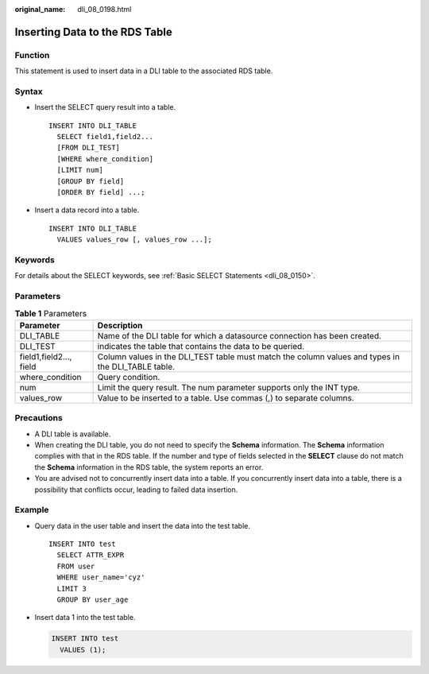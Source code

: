 :original_name: dli_08_0198.html

.. _dli_08_0198:

Inserting Data to the RDS Table
===============================

Function
--------

This statement is used to insert data in a DLI table to the associated RDS table.

Syntax
------

-  Insert the SELECT query result into a table.

   ::

      INSERT INTO DLI_TABLE
        SELECT field1,field2...
        [FROM DLI_TEST]
        [WHERE where_condition]
        [LIMIT num]
        [GROUP BY field]
        [ORDER BY field] ...;

-  Insert a data record into a table.

   ::

      INSERT INTO DLI_TABLE
        VALUES values_row [, values_row ...];

Keywords
--------

For details about the SELECT keywords, see :ref:`Basic SELECT Statements <dli_08_0150>`.

Parameters
----------

.. table:: **Table 1** Parameters

   +-------------------------+----------------------------------------------------------------------------------------------------+
   | Parameter               | Description                                                                                        |
   +=========================+====================================================================================================+
   | DLI_TABLE               | Name of the DLI table for which a datasource connection has been created.                          |
   +-------------------------+----------------------------------------------------------------------------------------------------+
   | DLI_TEST                | indicates the table that contains the data to be queried.                                          |
   +-------------------------+----------------------------------------------------------------------------------------------------+
   | field1,field2..., field | Column values in the DLI_TEST table must match the column values and types in the DLI_TABLE table. |
   +-------------------------+----------------------------------------------------------------------------------------------------+
   | where_condition         | Query condition.                                                                                   |
   +-------------------------+----------------------------------------------------------------------------------------------------+
   | num                     | Limit the query result. The num parameter supports only the INT type.                              |
   +-------------------------+----------------------------------------------------------------------------------------------------+
   | values_row              | Value to be inserted to a table. Use commas (,) to separate columns.                               |
   +-------------------------+----------------------------------------------------------------------------------------------------+

Precautions
-----------

-  A DLI table is available.
-  When creating the DLI table, you do not need to specify the **Schema** information. The **Schema** information complies with that in the RDS table. If the number and type of fields selected in the **SELECT** clause do not match the **Schema** information in the RDS table, the system reports an error.
-  You are advised not to concurrently insert data into a table. If you concurrently insert data into a table, there is a possibility that conflicts occur, leading to failed data insertion.

Example
-------

-  Query data in the user table and insert the data into the test table.

   ::

      INSERT INTO test
        SELECT ATTR_EXPR
        FROM user
        WHERE user_name='cyz'
        LIMIT 3
        GROUP BY user_age

-  Insert data 1 into the test table.

   .. code-block::

      INSERT INTO test
        VALUES (1);
